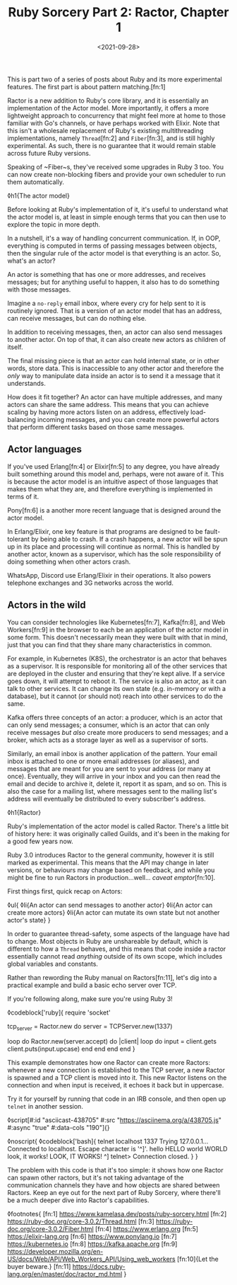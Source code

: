 #+TITLE: Ruby Sorcery Part 2: Ractor, Chapter 1
#+DATE: <2021-09-28>
#+CATEGORY: ruby

This is part two of a series of posts about Ruby and its more experimental features. The first part is about pattern matching.[fn:1]

Ractor is a new addition to Ruby's core library, and it is essentially an implementation of the Actor model. More importantly, it offers a more lightweight approach to concurrency that might feel more at home to those familiar with Go's channels, or have perhaps worked with Elixir. Note that this isn't a wholesale replacement of Ruby's existing multithreading implementations, namely ~Thread~[fn:2] and ~Fiber~[fn:3], and is still highly experimental. As such, there is no guarantee that it would remain stable across future Ruby versions.

#+begin_aside
Speaking of ~Fiber~s, they've received some upgrades in Ruby 3 too. You can now create non-blocking fibers and provide your own scheduler to run them automatically.
#+end_aside

◊h1{The actor model}

Before looking at Ruby's implementation of it, it's useful to understand what the actor model is, at least in simple enough terms that you can then use to explore the topic in more depth.

In a nutshell, it's a way of handling concurrent communication. If, in OOP, everything is computed in terms of passing messages between objects, then the singular rule of the actor model is that everything is an actor. So, what's an actor?

An actor is something that has one or more addresses, and receives messages; but for anything useful to happen, it also has to do something with those messages.

#+begin_aside
Imagine a ~no-reply~ email inbox, where every cry for help sent to it is routinely ignored. That is a version of an actor model that has an address, can receive messages, but can do nothing else.
#+end_aside

In addition to receiving messages, then, an actor can also send messages to another actor. On top of that, it can also create new actors as children of itself.

The final missing piece is that an actor can hold internal state, or in other words, store data. This is inaccessible to any other actor and therefore the /only/ way to manipulate data inside an actor is to send it a message that it understands.

How does it fit together? An actor can have multiple addresses, and many actors can share the same address. This means that you can achieve scaling by having more actors listen on an address, effectively load-balancing incoming messages, and you can create more powerful actors that perform different tasks based on those same messages.


** Actor languages

If you've used Erlang[fn:4] or Elixir[fn:5] to any degree, you have already built something around this model and, perhaps, were not aware of it. This is because the actor model is an intuitive aspect of those languages that makes them what they are, and therefore everything is implemented in terms of it.

#+begin_aside
Pony[fn:6] is a another more recent language that is designed around the actor model.
#+end_aside

In Erlang/Elixir, one key feature is that programs are designed to be fault-tolerant by being able to crash. If a crash happens, a new actor will be spun up in its place and processing will continue as normal. This is handled by another actor, known as a supervisor, which has the sole responsibility of doing something when other actors crash.

#+begin_aside
WhatsApp, Discord use Erlang/Elixir in their operations. It also powers telephone exchanges and 3G networks across the world.
#+end_aside

** Actors in the wild

You can consider technologies like Kubernetes[fn:7], Kafka[fn:8], and Web Workers[fn:9] in the browser to each be an application of the actor model in some form. This doesn't necessarily mean they were built with that in mind, just that you can find that they share many characteristics in common.

For example, in Kubernetes (K8S), the orchestrator is an actor that behaves as a supervisor. It is responsible for monitoring all of the other services that are deployed in the cluster and ensuring that they're kept alive. If a service goes down, it will attempt to reboot it. The service is also an actor, as it can talk to other services. It can change its own state (e.g. in-memory or with a database), but it cannot (or should not) reach into other services to do the same.

Kafka offers three concepts of an actor: a producer, which is an actor that can only send messages; a consumer, which is an actor that can only receive messages /but also/ create more producers to send messages; and a broker, which acts as a storage layer as well as a supervisor of sorts.

Similarly, an email inbox is another application of the pattern. Your email inbox is attached to one or more email addresses (or aliases), and messages that are meant for you are sent to your address (or many at once). Eventually, they will arrive in your inbox and you can then read the email and decide to archive it, delete it, report it as spam, and so on. This is also the case for a mailing list, where messages sent to the mailing list's address will eventually be distributed to every subscriber's address.

◊h1{Ractor}

Ruby's implementation of the actor model is called Ractor. There's a little bit of history here: it was originally called Guilds, and it's been in the making for a good few years now.

Ruby 3.0 introduces Ractor to the general community, however it is still marked as experimental. This means that the API may change in later versions, or behaviours may change based on feedback, and while you might be fine to run Ractors in production...well... /caveat emptor/[fn:10].

First things first, quick recap on Actors:

◊ul{
  ◊li{An actor can send messages to another actor}
  ◊li{An actor can create more actors}
  ◊li{An actor can mutate its own state but not another actor's state}
}

In order to guarantee thread-safety, some aspects of the language have had to change. Most objects in Ruby are unshareable by default, which is different to how a ~Thread~ behaves, and this means that code inside a ractor essentially cannot read /anything/ outside of its own scope, which includes global variables and constants.

Rather than rewording the Ruby manual on Ractors[fn:11], let's dig into a practical example and build a basic echo server over TCP.

#+begin_aside
If you're following along, make sure you're using Ruby 3!
#+end_aside


◊codeblock['ruby]{
  require 'socket'

  tcp_server = Ractor.new do
    server = TCPServer.new(1337)

    loop do
      Ractor.new(server.accept) do |client|
        loop do
          input = client.gets
          client.puts(input.upcase)
        end
      end
    end
  end
}

This example demonstrates how one Ractor can create more Ractors: whenever a new connection is established to the TCP server, a new Ractor is spawned and a TCP client is moved into it. This new Ractor listens on the connection and when input is received, it echoes it back but in uppercase.

Try it for yourself by running that code in an IRB console, and then open up ~telnet~ in another session.

◊script[#:id "asciicast-438705" #:src "https://asciinema.org/a/438705.js" #:async "true" #:data-cols "190"]{}

◊noscript{
  ◊codeblock['bash]{
    telnet localhost 1337
      Trying 127.0.0.1...
      Connected to localhost.
      Escape character is '^]'.
      hello
      HELLO
      world
      WORLD
      look, it works!
      LOOK, IT WORKS!
      ^]
      telnet> Connection closed.
  }
}

The problem with this code is that it's too simple: it shows how one Ractor can spawn other ractors, but it's not taking advantage of the communication channels they have and how objects are shared between Ractors. Keep an eye out for the next part of Ruby Sorcery, where there'll be a much deeper dive into Ractor's capabilities.

◊footnotes{
  [fn:1] https://www.kamelasa.dev/posts/ruby-sorcery.html
  [fn:2] https://ruby-doc.org/core-3.0.2/Thread.html
  [fn:3] https://ruby-doc.org/core-3.0.2/Fiber.html
  [fn:4] https://www.erlang.org
  [fn:5] https://elixir-lang.org
  [fn:6] https://www.ponylang.io
  [fn:7] https://kubernetes.io
  [fn:8] https://kafka.apache.org
  [fn:9] https://developer.mozilla.org/en-US/docs/Web/API/Web_Workers_API/Using_web_workers
  [fn:10]{Let the buyer beware.}
  [fn:11] https://docs.ruby-lang.org/en/master/doc/ractor_md.html
}
